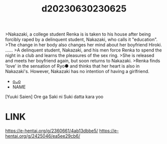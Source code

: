 :PROPERTIES:
:ID:       626e21f6-8364-4252-8470-493f3b39bd0f
:END:
#+title: d20230630230625
#+filetags: :20230630230625:ntronary:
>Nakazaki, a college student Renka is is taken to his house after being forcibly raped by a delinquent student, Nakazaki, who calls it "education".
>The change in her body also changes her mind about her boyfriend Hiroki. ......
>A delinquent student, Nakazaki, and his men force Renka to spend the night in a club and learns the pleasures of the sex ring.
>She is released and meets her boyfriend again, but soon returns to Nakazaki.
>Renka finds 'love' in the sensation of Ryo● and thinks that her heart is also in Nakazaki's. However, Nakazaki has no intention of having a girlfriend.
- [[id:8d68877e-4086-4121-9b2e-01e872b746bf][oᴗo]]
- NAME
[Yuuki Saien] Ore ga Saki ni Suki datta kara yoo
* LINK
https://e-hentai.org/g/2360661/4ab13dbbe5/
https://e-hentai.org/g/2425046/ea5ee29cb6/
